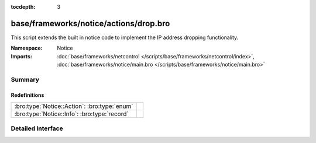 :tocdepth: 3

base/frameworks/notice/actions/drop.bro
=======================================
.. bro:namespace:: Notice

This script extends the built in notice code to implement the IP address
dropping functionality.

:Namespace: Notice
:Imports: :doc:`base/frameworks/netcontrol </scripts/base/frameworks/netcontrol/index>`, :doc:`base/frameworks/notice/main.bro </scripts/base/frameworks/notice/main.bro>`

Summary
~~~~~~~
Redefinitions
#############
============================================ =
:bro:type:`Notice::Action`: :bro:type:`enum` 
:bro:type:`Notice::Info`: :bro:type:`record` 
============================================ =


Detailed Interface
~~~~~~~~~~~~~~~~~~

